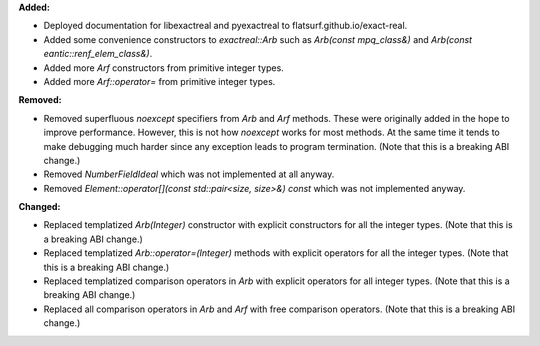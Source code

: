 **Added:**

* Deployed documentation for libexactreal and pyexactreal to
  flatsurf.github.io/exact-real.

* Added some convenience constructors to `exactreal::Arb` such as `Arb(const
  mpq_class&)` and `Arb(const eantic::renf_elem_class&)`.

* Added more `Arf` constructors from primitive integer types.

* Added more `Arf::operator=` from primitive integer types.

**Removed:**

* Removed superfluous `noexcept` specifiers from `Arb` and `Arf` methods. These
  were originally added in the hope to improve performance. However, this is
  not how `noexcept` works for most methods. At the same time it tends to make
  debugging much harder since any exception leads to program termination. (Note
  that this is a breaking ABI change.)

* Removed `NumberFieldIdeal` which was not implemented at all anyway.

* Removed `Element::operator[](const std::pair<size, size>&) const` which was
  not implemented anyway.

**Changed:**

* Replaced templatized `Arb(Integer)` constructor with explicit constructors
  for all the integer types. (Note that this is a breaking ABI change.)

* Replaced templatized `Arb::operator=(Integer)` methods with explicit
  operators for all the integer types. (Note that this is a breaking ABI
  change.)

* Replaced templatized comparison operators in `Arb` with explicit operators
  for all integer types. (Note that this is a breaking ABI change.)

* Replaced all comparison operators in `Arb` and `Arf` with free comparison
  operators.  (Note that this is a breaking ABI change.)
